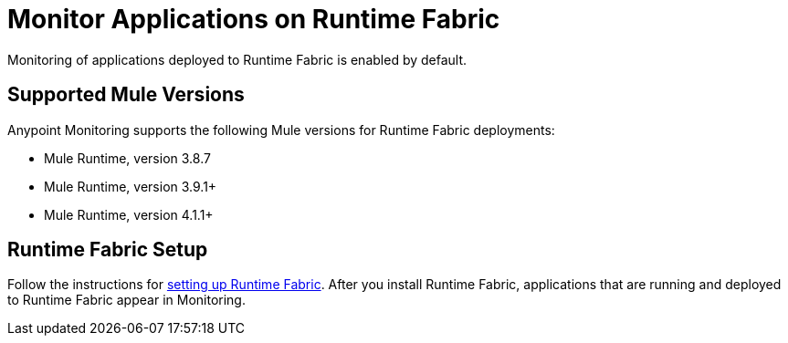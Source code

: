 = Monitor Applications on Runtime Fabric

Monitoring of applications deployed to Runtime Fabric is enabled by default.

== Supported Mule Versions

Anypoint Monitoring supports the following Mule versions for Runtime Fabric deployments:

* Mule Runtime, version 3.8.7
* Mule Runtime, version 3.9.1+
* Mule Runtime, version 4.1.1+

== Runtime Fabric Setup

Follow the instructions for xref:1.2@runtime-fabric::install-create-rtf-arm.adoc[setting up Runtime Fabric]. After you install Runtime Fabric, applications that are running and deployed to Runtime Fabric appear in Monitoring.


